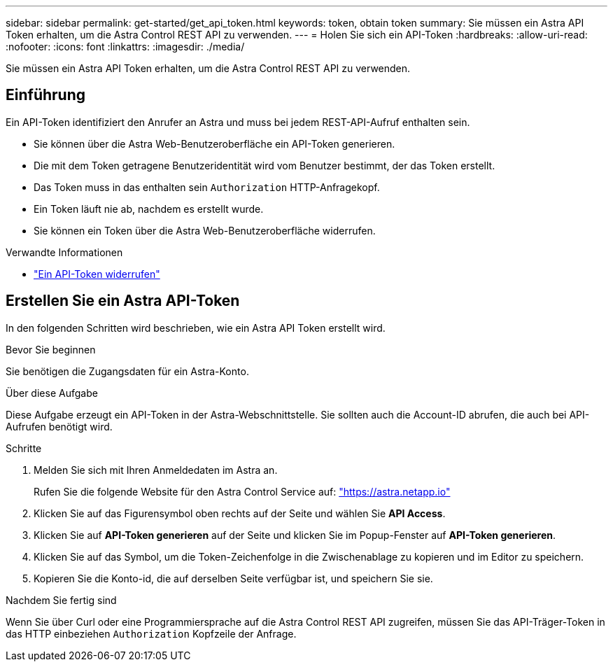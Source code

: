---
sidebar: sidebar 
permalink: get-started/get_api_token.html 
keywords: token, obtain token 
summary: Sie müssen ein Astra API Token erhalten, um die Astra Control REST API zu verwenden. 
---
= Holen Sie sich ein API-Token
:hardbreaks:
:allow-uri-read: 
:nofooter: 
:icons: font
:linkattrs: 
:imagesdir: ./media/


[role="lead"]
Sie müssen ein Astra API Token erhalten, um die Astra Control REST API zu verwenden.



== Einführung

Ein API-Token identifiziert den Anrufer an Astra und muss bei jedem REST-API-Aufruf enthalten sein.

* Sie können über die Astra Web-Benutzeroberfläche ein API-Token generieren.
* Die mit dem Token getragene Benutzeridentität wird vom Benutzer bestimmt, der das Token erstellt.
* Das Token muss in das enthalten sein `Authorization` HTTP-Anfragekopf.
* Ein Token läuft nie ab, nachdem es erstellt wurde.
* Sie können ein Token über die Astra Web-Benutzeroberfläche widerrufen.


.Verwandte Informationen
* link:../additional/revoke_token.html["Ein API-Token widerrufen"]




== Erstellen Sie ein Astra API-Token

In den folgenden Schritten wird beschrieben, wie ein Astra API Token erstellt wird.

.Bevor Sie beginnen
Sie benötigen die Zugangsdaten für ein Astra-Konto.

.Über diese Aufgabe
Diese Aufgabe erzeugt ein API-Token in der Astra-Webschnittstelle. Sie sollten auch die Account-ID abrufen, die auch bei API-Aufrufen benötigt wird.

.Schritte
. Melden Sie sich mit Ihren Anmeldedaten im Astra an.
+
Rufen Sie die folgende Website für den Astra Control Service auf: https://astra.netapp.io/["https://astra.netapp.io"^]

. Klicken Sie auf das Figurensymbol oben rechts auf der Seite und wählen Sie *API Access*.
. Klicken Sie auf *API-Token generieren* auf der Seite und klicken Sie im Popup-Fenster auf *API-Token generieren*.
. Klicken Sie auf das Symbol, um die Token-Zeichenfolge in die Zwischenablage zu kopieren und im Editor zu speichern.
. Kopieren Sie die Konto-id, die auf derselben Seite verfügbar ist, und speichern Sie sie.


.Nachdem Sie fertig sind
Wenn Sie über Curl oder eine Programmiersprache auf die Astra Control REST API zugreifen, müssen Sie das API-Träger-Token in das HTTP einbeziehen `Authorization` Kopfzeile der Anfrage.
